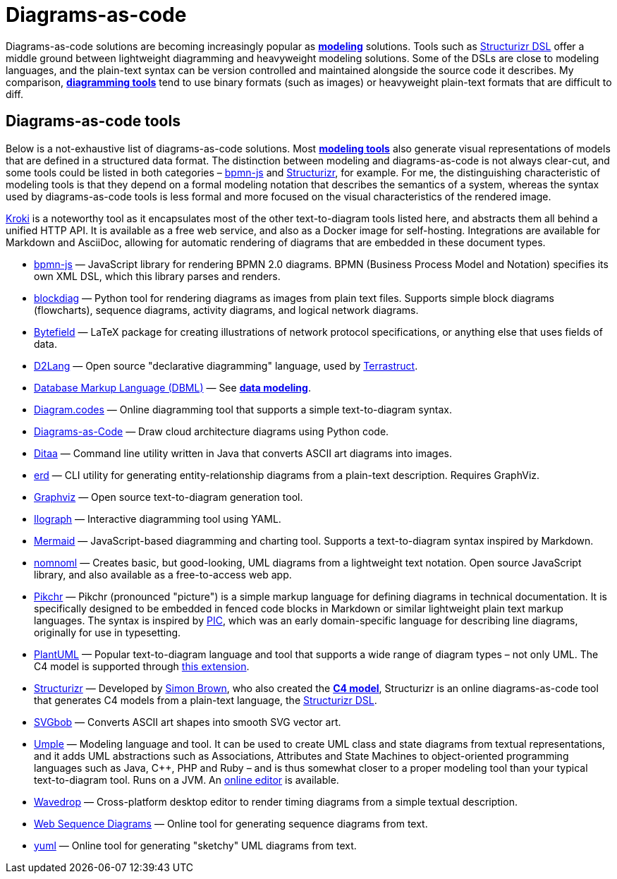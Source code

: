 = Diagrams-as-code

Diagrams-as-code solutions are becoming increasingly popular as *link:./modeling.adoc[modeling]* solutions. Tools such as https://docs.structurizr.com/dsl[Structurizr DSL] offer a middle ground between lightweight diagramming and heavyweight modeling solutions. Some of the DSLs are close to modeling languages, and the plain-text syntax can be version controlled and maintained alongside the source code it describes. My comparison, *link:./diagramming.adoc[diagramming tools]* tend to use binary formats (such as images) or heavyweight plain-text formats that are difficult to diff.

== Diagrams-as-code tools

Below is a not-exhaustive list of diagrams-as-code solutions. Most *link:./modeling.adoc[modeling tools]* also generate visual representations of models that are defined in a structured data format. The distinction between modeling and diagrams-as-code is not always clear-cut, and some tools could be listed in both categories – https://github.com/bpmn-io/bpmn-js[bpmn-js] and https://structurizr.com/[Structurizr], for example. For me, the distinguishing characteristic of modeling tools is that they depend on a formal modeling notation that describes the semantics of a system, whereas the syntax used by diagrams-as-code tools is less formal and more focused on the visual characteristics of the rendered image.

https://kroki.io/[Kroki] is a noteworthy tool as it encapsulates most of the other text-to-diagram tools listed here, and abstracts them all behind a unified HTTP API. It is available as a free web service, and also as a Docker image for self-hosting. Integrations are available for Markdown and AsciiDoc, allowing for automatic rendering of diagrams that are embedded in these document types.

* https://github.com/bpmn-io/bpmn-js[bpmn-js] — JavaScript library for rendering BPMN 2.0 diagrams. BPMN (Business Process Model and Notation) specifies its own XML DSL, which this library parses and renders.

* http://blockdiag.com/[blockdiag] — Python tool for rendering diagrams as images from plain text files. Supports simple block diagrams (flowcharts), sequence diagrams, activity diagrams, and logical network diagrams.

* https://ctan.org/pkg/bytefield?lang=en[Bytefield] — LaTeX package for creating illustrations of network protocol specifications, or anything else that uses fields of data.

* https://d2lang.com/[D2Lang] — Open source "declarative diagramming" language, used by https://terrastruct.com/[Terrastruct].

* https://dbml.dbdiagram.io/home/[Database Markup Language (DBML)] — See *link:./data-modeling.adoc[data modeling]*.

* https://www.diagram.codes/[Diagram.codes] — Online diagramming tool that supports a simple text-to-diagram syntax.

* https://diagrams.mingrammer.com/[Diagrams-as-Code] — Draw cloud architecture diagrams using Python code.

* https://ditaa.sourceforge.net/[Ditaa] — Command line utility written in Java that converts ASCII art diagrams into images.

* https://github.com/BurntSushi/erd[erd] — CLI utility for generating entity-relationship diagrams from a plain-text description. Requires GraphViz.

* https://graphviz.org/[Graphviz] — Open source text-to-diagram generation tool.

* https://www.ilograph.com/[Ilograph] — Interactive diagramming tool using YAML.

* http://mermaid.js.org/[Mermaid] — JavaScript-based diagramming and charting tool. Supports a text-to-diagram syntax inspired by Markdown.

* https://www.nomnoml.com/[nomnoml] — Creates basic, but good-looking, UML diagrams from a lightweight text notation. Open source JavaScript library, and also available as a free-to-access web app.

* https://pikchr.org/[Pikchr] — Pikchr (pronounced "picture") is a simple markup language for defining diagrams in technical documentation. It is specifically designed to be embedded in fenced code blocks in Markdown or similar lightweight plain text markup languages. The syntax is inspired by https://en.wikipedia.org/wiki/PIC_(markup_language)[PIC], which was an early domain-specific language for describing line diagrams, originally for use in typesetting.

* https://plantuml.com/[PlantUML] — Popular text-to-diagram language and tool that supports a wide range of diagram types – not only UML. The C4 model is supported through https://github.com/plantuml-stdlib/C4-PlantUML[this extension].

* https://structurizr.com/[Structurizr] — Developed by https://simonbrown.je/[Simon Brown], who also created the *link:./c4-model.adoc[C4 model]*, Structurizr is an online diagrams-as-code tool that generates C4 models from a plain-text language, the https://docs.structurizr.com/dsl[Structurizr DSL].

* https://ivanceras.github.io/svgbob-editor/[SVGbob] — Converts ASCII art shapes into smooth SVG vector art.

* https://cruise.umple.org/umpleonline/[Umple] — Modeling language and tool. It can be used to create UML class and state diagrams from textual  representations, and it adds UML abstractions such as Associations, Attributes and State Machines to object-oriented programming languages such as Java, C++, PHP and Ruby – and is thus somewhat closer to a proper modeling tool than your typical text-to-diagram tool. Runs on a JVM. An https://try.umple.org/[online editor] is available.

* https://wavedrom.com/[Wavedrop] — Cross-platform desktop editor to render timing diagrams from a simple textual description.

* https://www.websequencediagrams.com/[Web Sequence Diagrams] — Online tool for generating sequence diagrams from text.

* https://yuml.me/[yuml] — Online tool for generating "sketchy" UML diagrams from text.
